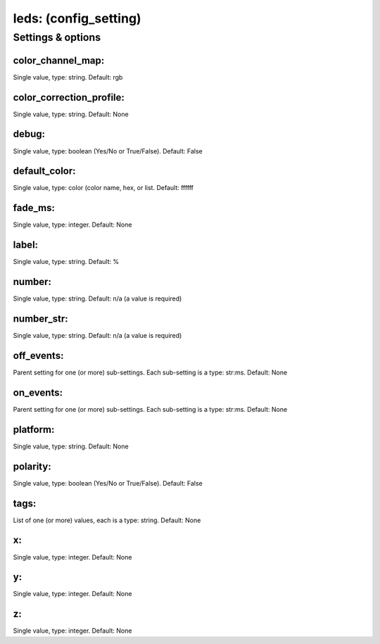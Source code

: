 leds: (config_setting)
======================
.. todo::
   Add description.


Settings & options
------------------

color_channel_map:
~~~~~~~~~~~~~~~~~~
Single value, type: string. Default: rgb

.. todo::
   Add description.


color_correction_profile:
~~~~~~~~~~~~~~~~~~~~~~~~~
Single value, type: string. Default: None

.. todo::
   Add description.


debug:
~~~~~~
Single value, type: boolean (Yes/No or True/False). Default: False

.. todo::
   Add description.


default_color:
~~~~~~~~~~~~~~
Single value, type: color (color name, hex, or list. Default: ffffff

.. todo::
   Add description.


fade_ms:
~~~~~~~~
Single value, type: integer. Default: None

.. todo::
   Add description.


label:
~~~~~~
Single value, type: string. Default: %

.. todo::
   Add description.


number:
~~~~~~~
Single value, type: string. Default: n/a (a value is required)

.. todo::
   Add description.


number_str:
~~~~~~~~~~~
Single value, type: string. Default: n/a (a value is required)

.. todo::
   Add description.


off_events:
~~~~~~~~~~~
Parent setting for one (or more) sub-settings. Each sub-setting is a type: str:ms. Default: None

.. todo::
   Add description.


on_events:
~~~~~~~~~~
Parent setting for one (or more) sub-settings. Each sub-setting is a type: str:ms. Default: None

.. todo::
   Add description.


platform:
~~~~~~~~~
Single value, type: string. Default: None

.. todo::
   Add description.


polarity:
~~~~~~~~~
Single value, type: boolean (Yes/No or True/False). Default: False

.. todo::
   Add description.


tags:
~~~~~
List of one (or more) values, each is a type: string. Default: None

.. todo::
   Add description.


x:
~~
Single value, type: integer. Default: None

.. todo::
   Add description.


y:
~~
Single value, type: integer. Default: None

.. todo::
   Add description.


z:
~~
Single value, type: integer. Default: None

.. todo::
   Add description.

